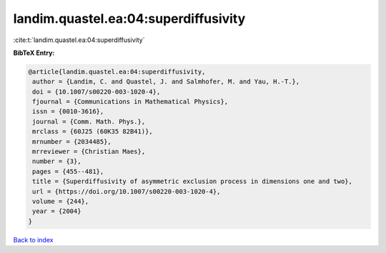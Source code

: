 landim.quastel.ea:04:superdiffusivity
=====================================

:cite:t:`landim.quastel.ea:04:superdiffusivity`

**BibTeX Entry:**

.. code-block:: bibtex

   @article{landim.quastel.ea:04:superdiffusivity,
    author = {Landim, C. and Quastel, J. and Salmhofer, M. and Yau, H.-T.},
    doi = {10.1007/s00220-003-1020-4},
    fjournal = {Communications in Mathematical Physics},
    issn = {0010-3616},
    journal = {Comm. Math. Phys.},
    mrclass = {60J25 (60K35 82B41)},
    mrnumber = {2034485},
    mrreviewer = {Christian Maes},
    number = {3},
    pages = {455--481},
    title = {Superdiffusivity of asymmetric exclusion process in dimensions one and two},
    url = {https://doi.org/10.1007/s00220-003-1020-4},
    volume = {244},
    year = {2004}
   }

`Back to index <../By-Cite-Keys.rst>`_
